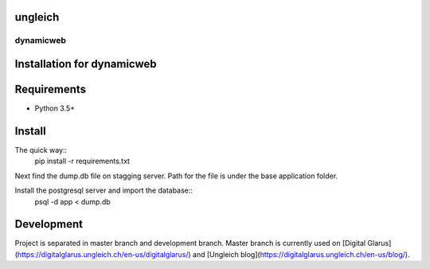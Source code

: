 ungleich
========

dynamicweb
----------
Installation for dynamicweb
=======


Requirements
============
* Python 3.5+

Install
=======
The quick way::
    pip install -r requirements.txt

Next find the dump.db file on stagging server. Path for the file is under the base application folder.

Install the postgresql server and import the database::
    psql -d app < dump.db


Development
===========
Project is separated in master branch and development branch.
Master branch is currently used on [Digital Glarus](https://digitalglarus.ungleich.ch/en-us/digitalglarus/) and [Ungleich blog](https://digitalglarus.ungleich.ch/en-us/blog/).



